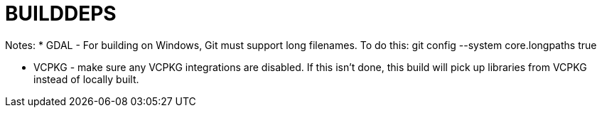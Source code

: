 # BUILDDEPS

Notes:
* GDAL - For building on Windows, Git must support long filenames.  To do this:
git config --system core.longpaths true


* VCPKG - make sure any VCPKG integrations are disabled.   If this isn't done, this
build will pick up libraries from VCPKG instead of locally built.


